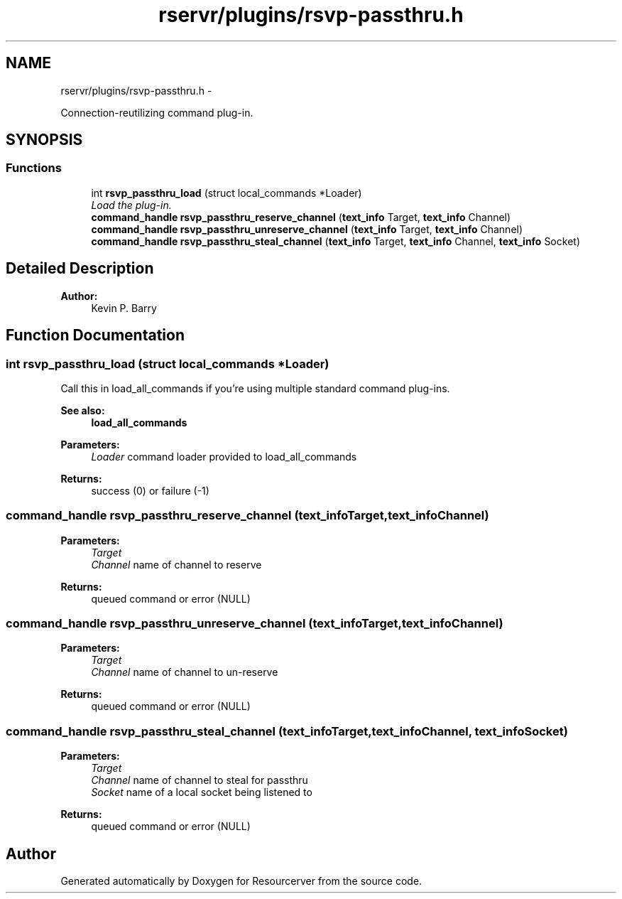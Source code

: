 .TH "rservr/plugins/rsvp-passthru.h" 3 "Fri Oct 24 2014" "Version gamma.10" "Resourcerver" \" -*- nroff -*-
.ad l
.nh
.SH NAME
rservr/plugins/rsvp-passthru.h \- 
.PP
Connection-reutilizing command plug-in\&.  

.SH SYNOPSIS
.br
.PP
.SS "Functions"

.in +1c
.ti -1c
.RI "int \fBrsvp_passthru_load\fP (struct local_commands *Loader)"
.br
.RI "\fILoad the plug-in\&. \fP"
.ti -1c
.RI "\fBcommand_handle\fP \fBrsvp_passthru_reserve_channel\fP (\fBtext_info\fP Target, \fBtext_info\fP Channel)"
.br
.ti -1c
.RI "\fBcommand_handle\fP \fBrsvp_passthru_unreserve_channel\fP (\fBtext_info\fP Target, \fBtext_info\fP Channel)"
.br
.ti -1c
.RI "\fBcommand_handle\fP \fBrsvp_passthru_steal_channel\fP (\fBtext_info\fP Target, \fBtext_info\fP Channel, \fBtext_info\fP Socket)"
.br
.in -1c
.SH "Detailed Description"
.PP 

.PP
\fBAuthor:\fP
.RS 4
Kevin P\&. Barry 
.RE
.PP

.SH "Function Documentation"
.PP 
.SS "int rsvp_passthru_load (struct local_commands *Loader)"
Call this in load_all_commands if you're using multiple standard command plug-ins\&. 
.PP
\fBSee also:\fP
.RS 4
\fBload_all_commands\fP
.RE
.PP
\fBParameters:\fP
.RS 4
\fILoader\fP command loader provided to load_all_commands 
.RE
.PP
\fBReturns:\fP
.RS 4
success (0) or failure (-1) 
.RE
.PP

.SS "\fBcommand_handle\fP rsvp_passthru_reserve_channel (\fBtext_info\fPTarget, \fBtext_info\fPChannel)"

.PP
\fBParameters:\fP
.RS 4
\fITarget\fP 
.br
\fIChannel\fP name of channel to reserve 
.RE
.PP
\fBReturns:\fP
.RS 4
queued command or error (NULL) 
.RE
.PP

.SS "\fBcommand_handle\fP rsvp_passthru_unreserve_channel (\fBtext_info\fPTarget, \fBtext_info\fPChannel)"

.PP
\fBParameters:\fP
.RS 4
\fITarget\fP 
.br
\fIChannel\fP name of channel to un-reserve 
.RE
.PP
\fBReturns:\fP
.RS 4
queued command or error (NULL) 
.RE
.PP

.SS "\fBcommand_handle\fP rsvp_passthru_steal_channel (\fBtext_info\fPTarget, \fBtext_info\fPChannel, \fBtext_info\fPSocket)"

.PP
\fBParameters:\fP
.RS 4
\fITarget\fP 
.br
\fIChannel\fP name of channel to steal for passthru 
.br
\fISocket\fP name of a local socket being listened to 
.RE
.PP
\fBReturns:\fP
.RS 4
queued command or error (NULL) 
.RE
.PP

.SH "Author"
.PP 
Generated automatically by Doxygen for Resourcerver from the source code\&.
